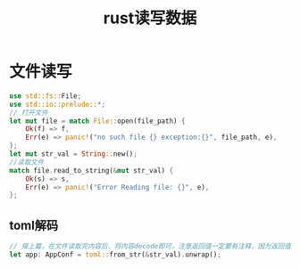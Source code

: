#+TITLE: rust读写数据

* 文件读写
#+BEGIN_SRC rust
use std::fs::File;
use std::io::prelude::*;
// 打开文件
let mut file = match File::open(file_path) {
    Ok(f) => f,
    Err(e) => panic!("no such file {} exception:{}", file_path, e),
};
let mut str_val = String::new();
//读取文件
match file.read_to_string(&mut str_val) {
    Ok(s) => s,
    Err(e) => panic!("Error Reading file: {}", e),
};
#+END_SRC
** toml解码
#+BEGIN_SRC rust
// 接上篇，在文件读取完内容后，将内容decode即可，注意返回值一定要有注释，因为返回值是通过泛型传进去的
let app: AppConf = toml::from_str(&str_val).unwrap();
#+END_SRC
